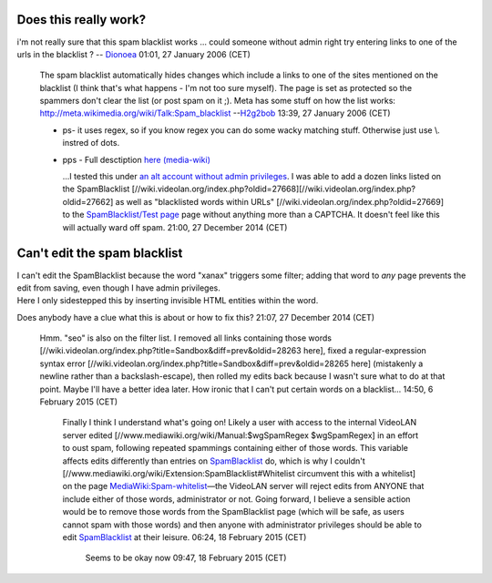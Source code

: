 Does this really work?
----------------------

i'm not really sure that this spam blacklist works ... could someone without admin right try entering links to one of the urls in the blacklist ? -- `Dionoea <User:Dionoea>`__ 01:01, 27 January 2006 (CET)

   The spam blacklist automatically hides changes which include a links to one of the sites mentioned on the blacklist (I think that's what happens - I'm not too sure myself). The page is set as protected so the spammers don't clear the list (or post spam on it ;).
   Meta has some stuff on how the list works: http://meta.wikimedia.org/wiki/Talk:Spam_blacklist
   --`H2g2bob <User:H2g2bob>`__ 13:39, 27 January 2006 (CET)

   -  ps- it uses regex, so if you know regex you can do some wacky matching stuff. Otherwise just use \\. instred of dots.
   -  pps - Full desctiption `here (media-wiki) <http://www.mediawiki.org/wiki/Extension:SpamBlacklist>`__

      ...I tested this under `an alt account without admin privileges <Special:Contribs/DoesItReallyMatter_sock>`__. I was able to add a dozen links listed on the SpamBlacklist [//wiki.videolan.org/index.php?oldid=27668][//wiki.videolan.org/index.php?oldid=27662] as well as "blacklisted words within URLs" [//wiki.videolan.org/index.php?oldid=27669] to the `SpamBlacklist/Test page <SpamBlacklist/Test_page>`__ page without anything more than a CAPTCHA. It doesn't feel like this will actually ward off spam. 21:00, 27 December 2014 (CET)

Can't edit the spam blacklist
-----------------------------

| I can't edit the SpamBlacklist because the word "x‍a‍n‍a‍x‍" triggers some filter; adding that word to *any* page prevents the edit from saving, even though I have admin privileges.
| Here I only sidestepped this by inserting invisible HTML entities within the word.

Does anybody have a clue what this is about or how to fix this? 21:07, 27 December 2014 (CET)

   Hmm. "s‍e‍o" is also on the filter list. I removed all links containing those words [//wiki.videolan.org/index.php?title=Sandbox&diff=prev&oldid=28263 here], fixed a regular-expression syntax error [//wiki.videolan.org/index.php?title=Sandbox&diff=prev&oldid=28265 here] (mistakenly a newline rather than a backslash-escape), then rolled my edits back because I wasn't sure what to do at that point. Maybe I'll have a better idea later.
   How ironic that I can't put certain words on a blacklist... 14:50, 6 February 2015 (CET)

      Finally I think I understand what's going on! Likely a user with access to the internal VideoLAN server edited [//www.mediawiki.org/wiki/Manual:$wgSpamRegex $wgSpamRegex] in an effort to oust spam, following repeated spammings containing either of those words. This variable affects edits differently than entries on `SpamBlacklist <SpamBlacklist>`__ do, which is why I couldn't [//www.mediawiki.org/wiki/Extension:SpamBlacklist#Whitelist circumvent this with a whitelist] on the page `MediaWiki:Spam-whitelist <MediaWiki:Spam-whitelist>`__—the VideoLAN server will reject edits from ANYONE that include either of those words, administrator or not.
      Going forward, I believe a sensible action would be to remove those words from the SpamBlacklist page (which will be safe, as users cannot spam with those words) and then anyone with administrator privileges should be able to edit `SpamBlacklist <SpamBlacklist>`__ at their leisure. 06:24, 18 February 2015 (CET)

         .. raw:: mediawiki

            {{Checkmark}}

         Seems to be okay now 09:47, 18 February 2015 (CET)
